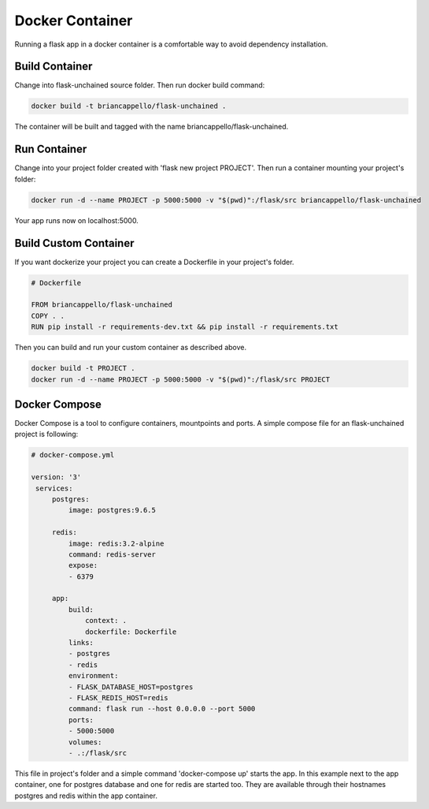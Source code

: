 Docker Container
--------------------

Running a flask app in a docker container is a comfortable way to avoid dependency installation.

Build Container
^^^^^^^^^^^^^^^

Change into flask-unchained source folder. Then run docker build command:

.. code:: bash

   docker build -t briancappello/flask-unchained .

The container will be built and tagged with the name briancappello/flask-unchained.

Run Container
^^^^^^^^^^^^^

Change into your project folder created with 'flask new project PROJECT'.
Then run a container mounting your project's folder:

.. code:: bash

   docker run -d --name PROJECT -p 5000:5000 -v "$(pwd)":/flask/src briancappello/flask-unchained

Your app runs now on localhost:5000.

Build Custom Container
^^^^^^^^^^^^^^^^^^^^^^

If you want dockerize your project you can create a Dockerfile in your project's folder.

.. code:: docker

   # Dockerfile

   FROM briancappello/flask-unchained
   COPY . .
   RUN pip install -r requirements-dev.txt && pip install -r requirements.txt

Then you can build and run your custom container as described above.

.. code:: bash

   docker build -t PROJECT .
   docker run -d --name PROJECT -p 5000:5000 -v "$(pwd)":/flask/src PROJECT

Docker Compose
^^^^^^^^^^^^^^

Docker Compose is a tool to configure containers, mountpoints and ports.
A simple compose file for an flask-unchained project is following:

.. code:: yaml

   # docker-compose.yml

   version: '3'
    services:
        postgres:
            image: postgres:9.6.5
        
        redis:
            image: redis:3.2-alpine
            command: redis-server
            expose:
            - 6379

        app:
            build:
                context: .
                dockerfile: Dockerfile
            links:
            - postgres
            - redis
            environment:
            - FLASK_DATABASE_HOST=postgres
            - FLASK_REDIS_HOST=redis
            command: flask run --host 0.0.0.0 --port 5000
            ports:
            - 5000:5000
            volumes:
            - .:/flask/src

This file in project's folder and a simple command 'docker-compose up' starts
the app.
In this example next to the app container, one for postgres database and one for redis are started too.
They are available through their hostnames postgres and redis within the app container.